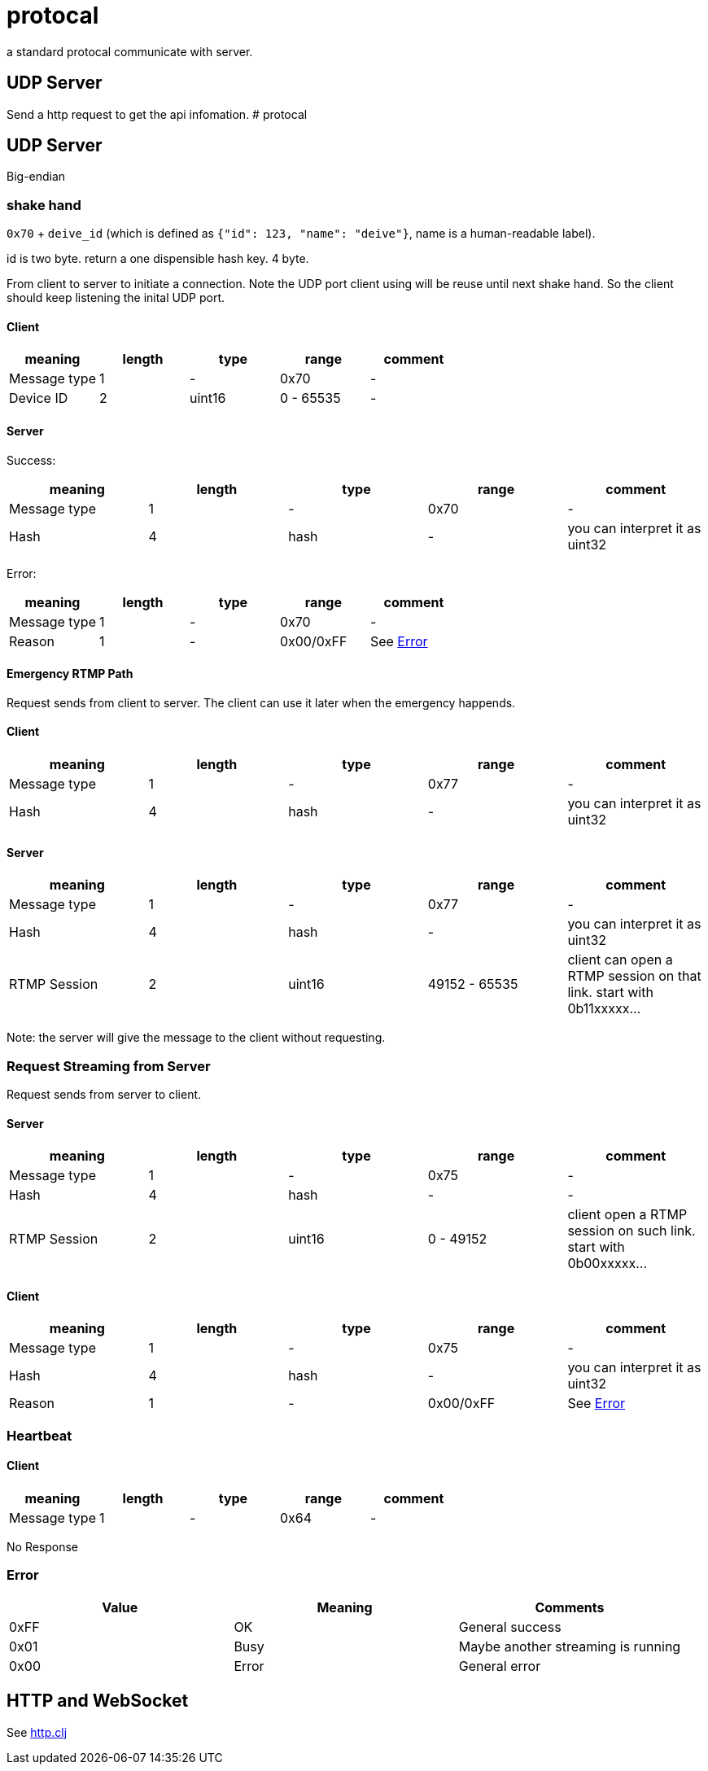 # protocal

a standard protocal communicate with server.

## UDP Server 

Send a http request to get the api infomation.
# protocal

## UDP Server

Big-endian

### shake hand

`0x70` + `deive_id` (which is defined as `{"id": 123, "name": "deive"}`, name is a human-readable label).

id is two byte. return a one dispensible hash key. 4 byte.

From client to server to initiate a connection. Note the UDP port
client using will be reuse until next shake hand. So the client should keep listening
the inital UDP port.

#### Client

[cols="1,1,1,1,1"]
|===
| meaning      | length | type | range      | comment

| Message type | 1      | -    | 0x70         | -
| Device ID    | 2      | uint16 | 0 - 65535  | -

|===

#### Server

Success:

[cols="1,1,1,1,1"]
|===
| meaning      | length | type | range      | comment

| Message type | 1      | -    | 0x70       | -
| Hash         | 4      | hash | -          | you can interpret it as uint32

|===

Error:

[cols="1,1,1,1,1"]
|===
| meaning      | length | type | range      | comment

| Message type | 1      | -    | 0x70       | -
| Reason       | 1      | -    | 0x00/0xFF  | See <<Error>>

|===

#### Emergency RTMP Path

Request sends from client to server. The client can use it later when the emergency happends.

#### Client

[cols="1,1,1,1,1"]
|===
| meaning      | length | type | range      | comment

| Message type | 1      | -      | 0x77       | -
| Hash         | 4      | hash | -          | you can interpret it as uint32

|===

#### Server

[cols="1,1,1,1,1"]
|===
| meaning      | length | type | range      | comment

| Message type | 1      | -    | 0x77         | -
| Hash         | 4      | hash | -            | you can interpret it as uint32
| RTMP Session | 2      | uint16 | 49152 - 65535  | client can open a RTMP session on that link. start with 0b11xxxxx...

|===

Note: the server will give the message to the client without requesting.

### Request Streaming from Server

Request sends from server to client.

#### Server

[cols="1,1,1,1,1"]
|===
| meaning      | length | type | range      | comment

| Message type | 1      | -      | 0x75       | -
| Hash         | 4      | hash   | -          | -
| RTMP Session | 2      | uint16 | 0 - 49152  | client open a RTMP session on such link. start with 0b00xxxxx...

|===

#### Client

[cols="1,1,1,1,1"]
|===
| meaning      | length | type | range      | comment

| Message type | 1      | -    | 0x75       | -
| Hash         | 4      | hash | -          | you can interpret it as uint32
| Reason       | 1      | -    | 0x00/0xFF  | See <<Error>>

|===

### Heartbeat

#### Client

[cols="1,1,1,1,1"]
|===
| meaning      | length | type | range      | comment

| Message type | 1      | -      | 0x64     | -

|===

No Response

### Error

[cols="1,1,1"]
|===
| Value | Meaning | Comments

| 0xFF        | OK         | General success
| 0x01        | Busy       | Maybe another streaming is running
| 0x00        | Error      | General error

|===


## HTTP and WebSocket

See https://github.com/crosstyan/clj-mylive/blob/master/src/elevator_server/http.clj[http.clj]